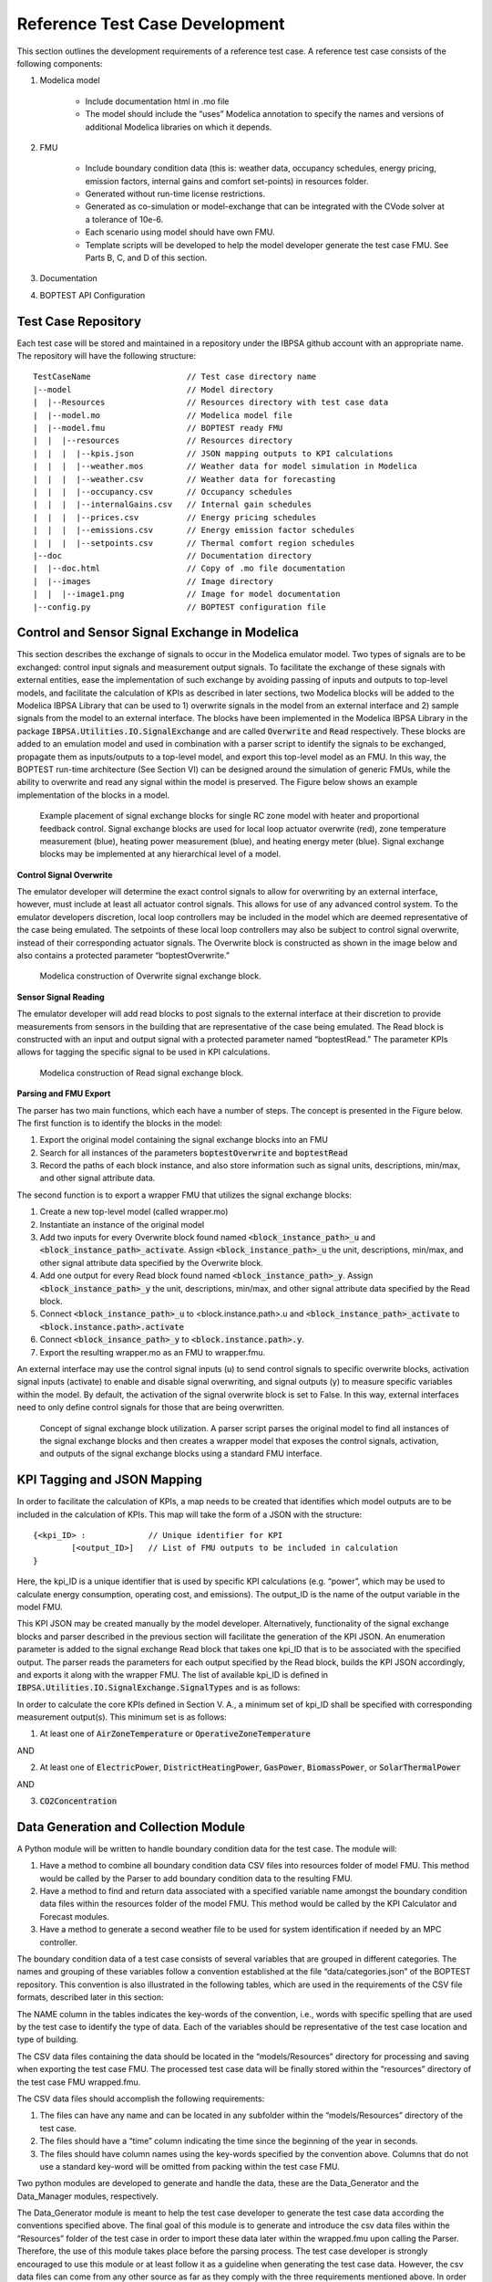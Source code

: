 .. _SecTestCaseDev:

Reference Test Case Development
===============================

This section outlines the development requirements of a reference test case.  
A reference test case consists of the following components:

1. Modelica model

	- Include documentation html in .mo file

	- The model should include the “uses” Modelica annotation to specify 
	  the names and versions of additional Modelica libraries on which it depends.

2. FMU

	- Include boundary condition  data (this is: weather data, occupancy 
	  schedules, energy pricing, emission factors, internal gains and 
	  comfort set-points) in resources folder.
	- Generated without run-time license restrictions.
	- Generated as co-simulation or model-exchange that can be integrated 
	  with the CVode solver at a tolerance of 10e-6.
	- Each scenario using model should have own FMU.
	- Template scripts will be developed to help the model developer 
	  generate the test case FMU.  See Parts B, C, and D of this section.

3. Documentation

4. BOPTEST API Configuration

Test Case Repository
--------------------

Each test case will be stored and maintained in a repository under the IBPSA 
github account with an appropriate name.  The repository will have the 
following structure:

::

	TestCaseName			// Test case directory name
	|--model			// Model directory
	|  |--Resources			// Resources directory with test case data
	|  |--model.mo 			// Modelica model file
	|  |--model.fmu 		// BOPTEST ready FMU
	|  |  |--resources 		// Resources directory
	|  |  |  |--kpis.json 		// JSON mapping outputs to KPI calculations
	|  |  |  |--weather.mos 	// Weather data for model simulation in Modelica
	|  |  |  |--weather.csv 	// Weather data for forecasting
	|  |  |  |--occupancy.csv 	// Occupancy schedules
	|  |  |  |--internalGains.csv 	// Internal gain schedules
	|  |  |  |--prices.csv 		// Energy pricing schedules
	|  |  |  |--emissions.csv 	// Energy emission factor schedules
	|  |  |  |--setpoints.csv 	// Thermal comfort region schedules
	|--doc				// Documentation directory
	|  |--doc.html 			// Copy of .mo file documentation
	|  |--images 			// Image directory
	|  |  |--image1.png 		// Image for model documentation
	|--config.py 			// BOPTEST configuration file

Control and Sensor Signal Exchange in Modelica
----------------------------------------------
This section describes the exchange of signals to occur in the Modelica 
emulator model.  Two types of signals are to be exchanged: control input 
signals and measurement output signals.  To facilitate the exchange of these 
signals with external entities, ease the implementation of such exchange by 
avoiding passing of inputs and outputs to top-level models, and facilitate the 
calculation of KPIs as described in later sections, two Modelica blocks will 
be added to the Modelica IBPSA Library that can be used to 1) overwrite 
signals in the model from an external interface and 2) sample signals from 
the model to an external interface.  The blocks have been implemented in the 
Modelica IBPSA Library in the package :code:`IBPSA.Utilities.IO.SignalExchange` and 
are called :code:`Overwrite` and :code:`Read` respectively.  These blocks are added to an 
emulation model and used in combination with a parser script to identify the 
signals to be exchanged, propagate them as inputs/outputs to a top-level 
model, and export this top-level model as an FMU.  In this way, the BOPTEST 
run-time architecture (See Section VI) can be designed around the simulation 
of generic FMUs, while the ability to overwrite and read any signal within 
the model is preserved. The Figure below shows an example implementation of 
the blocks in a model.

.. figure:: images/se_block_example.png
    :scale: 50 %
    
    Example placement of signal exchange blocks for single RC zone model with 
    heater and proportional feedback control.  Signal exchange blocks are used 
    for local loop actuator overwrite (red), zone temperature measurement 
    (blue), heating power measurement (blue), and heating energy meter (blue). 
    Signal exchange blocks may be implemented at any hierarchical level of a model.
    
**Control Signal Overwrite**

The emulator developer will determine the exact control signals to allow for 
overwriting by an external interface, however, must include at least all 
actuator control signals.  This allows for use of any advanced control system.  
To the emulator developers discretion, local loop controllers may be included 
in the model which are deemed representative of the case being emulated.  
The setpoints of these local loop controllers may also be subject to control 
signal overwrite, instead of their corresponding actuator signals.  The 
Overwrite block is constructed as shown in the image below and also contains 
a protected parameter “boptestOverwrite.”

.. figure:: images/ow_block_structure.png
    :scale: 50 %
    
    Modelica construction of Overwrite signal exchange block.
    
**Sensor Signal Reading**

The emulator developer will add read blocks to post signals to the external 
interface at their discretion to provide measurements from sensors in the 
building that are representative of the case being emulated.  The Read block 
is constructed with an input and output signal with a protected parameter 
named “boptestRead.”  The parameter KPIs allows for tagging the specific 
signal to be used in KPI calculations.

.. figure:: images/r_block_code.png
    :scale: 50 %
    
    Modelica construction of Read signal exchange block.
    
**Parsing and FMU Export**

The parser has two main functions, which each have a number of steps.  
The concept is presented in the Figure below.  The first function is to 
identify the blocks in the model:

1. Export the original model containing the signal exchange blocks into an FMU

2. Search for all instances of the parameters :code:`boptestOverwrite` and :code:`boptestRead`

3. Record the paths of each block instance, and also store information such as signal units, descriptions, min/max, and other signal attribute data.  

The second function is to export a wrapper FMU that utilizes the signal exchange blocks:

1. Create a new top-level model (called wrapper.mo)

2. Instantiate an instance of the original model

3. Add two inputs for every Overwrite block found named :code:`<block_instance_path>_u` and :code:`<block_instance_path>_activate`.  Assign :code:`<block_instance_path>_u` the unit, descriptions, min/max,  and other signal attribute data specified by the Overwrite block.

4. Add one output for every Read block found named :code:`<block_instance_path>_y`.  Assign :code:`<block_instance_path>_y` the unit, descriptions, min/max, and other signal attribute data specified by the Read block.

5. Connect :code:`<block_instance_path>_u` to <block.instance.path>.u and :code:`<block_instance_path>_activate` to :code:`<block.instance.path>.activate`

6. Connect :code:`<block_insance_path>_y` to :code:`<block.instance.path>.y`.

7. Export the resulting wrapper.mo as an FMU to wrapper.fmu.

An external interface may use the control signal inputs (u) to send control 
signals to specific overwrite blocks, activation signal inputs (activate) to 
enable and disable signal overwriting, and signal outputs (y) to measure 
specific variables within the model.  By default, the activation of the signal 
overwrite block is set to False.  In this way, external interfaces need to 
only define control signals for those that are being overwritten.

.. figure:: images/wrapper.png
    :scale: 50 %
    
    Concept of signal exchange block utilization.  A parser script parses the 
    original model to find all instances of the signal exchange blocks and 
    then creates a wrapper model that exposes the control signals, activation, 
    and outputs of the signal exchange blocks using a standard FMU interface.

KPI Tagging and JSON Mapping
----------------------------

In order to facilitate the calculation of KPIs, a map needs to be created that 
identifies which model outputs are to be included in the calculation of KPIs.  
This map will take the form of a JSON with the structure:

::

	{<kpi_ID> :		// Unique identifier for KPI
		[<output_ID>]	// List of FMU outputs to be included in calculation
	}

Here, the kpi_ID is a unique identifier that is used by specific 
KPI calculations (e.g. “power”, which may be used to calculate energy 
consumption, operating cost, and emissions).  The output_ID is the name 
of the output variable in the model FMU.

This KPI JSON may be created manually by the model developer.  Alternatively, 
functionality of the signal exchange blocks and parser described in the 
previous section will facilitate the generation of the KPI JSON.  
An enumeration parameter is added to the signal exchange Read block that takes 
one kpi_ID that is to be associated with the specified output.  
The parser reads the parameters for each output specified by the Read block, 
builds the KPI JSON accordingly, and exports it along with the wrapper FMU.  
The list of available kpi_ID is defined in 
:code:`IBPSA.Utilities.IO.SignalExchange.SignalTypes` and is as follows:

.. csv-table:: Available KPI Tags
   :file: tables/kpi_ids.csv
   :header-rows: 1
   
In order to calculate the core KPIs defined in Section V. A., a minimum set 
of kpi_ID shall be specified with corresponding measurement output(s). 
This minimum set is as follows:

1. At least one of :code:`AirZoneTemperature` or :code:`OperativeZoneTemperature`

AND

2. At least one of :code:`ElectricPower`, :code:`DistrictHeatingPower`, :code:`GasPower`, :code:`BiomassPower`, or :code:`SolarThermalPower`

AND

3. :code:`CO2Concentration`


Data Generation and Collection Module
-------------------------------------

A Python module will be written to handle boundary condition data for the test 
case.  The module will:

1. Have a method to combine all boundary condition data CSV files into resources folder of model FMU.  This method would be called by the Parser to add boundary condition data to the resulting FMU.

2. Have a method to find and return data associated with a specified variable name amongst the boundary condition data files within the resources folder of the model FMU.  This method would be called by the KPI Calculator and Forecast modules.

3. Have a method to generate a second weather file to be used for system identification if needed by an MPC controller.

The boundary condition data of a test case consists of several variables that 
are grouped in different categories. The names and grouping of these variables 
follow a convention established at the file “data/categories.json” of the 
BOPTEST repository. This convention is also illustrated in the following 
tables, which are used in the requirements of the CSV file formats, described 
later in this section:

.. csv-table:: Category: Weather
   :file: tables/weather.csv
   :header-rows: 1
   
.. csv-table:: Category: Prices
   :file: tables/prices.csv
   :header-rows: 1

.. csv-table:: Category: Emissions
   :file: tables/emissions.csv
   :header-rows: 1

.. csv-table:: Category: Occupancy
   :file: tables/occupancy.csv
   :header-rows: 1

.. csv-table:: Category: Internal Gains
   :file: tables/internal_gains.csv
   :header-rows: 1
   
.. csv-table:: Category: Setpoints
   :file: tables/setpoints.csv
   :header-rows: 1

The NAME column in the tables indicates the key-words of the convention, 
i.e., words with specific spelling that are used by the test case to identify 
the type of data. Each of the variables should be representative of the test 
case location and type of building.

The CSV data files containing the data should be located in the 
“models/Resources” directory for processing and saving when exporting the 
test case FMU. The processed test case data will be finally stored within 
the “resources” directory of the test case FMU wrapped.fmu.

The CSV data files should accomplish the following requirements:

1. The files can have any name and can be located in any subfolder within the “models/Resources” directory of the test case.

2. The files should have a “time” column indicating the time since the beginning of the year in seconds.

3. The files should have column names using the key-words specified by the convention above. Columns that do not use a standard key-word will be omitted from packing within the test case FMU. 

Two python modules are developed to generate and handle the data, 
these are the Data_Generator and the Data_Manager modules, respectively.

The Data_Generator module is meant to help the test case developer to generate 
the test case data according the conventions specified above. The final goal 
of this module is to generate and introduce the csv data files within the 
“Resources” folder of the test case in order to import these data later 
within the wrapped.fmu upon calling the Parser. Therefore, the use of this 
module takes place before the parsing process. The test case developer is 
strongly encouraged to use this module or at least follow it as a guideline 
when generating the test case data. However, the csv data files can come 
from any other source as far as they comply with the three requirements 
mentioned above. In order to assist the test case developer in the generation 
of the data sets, the Data_Generator module contains several methods to 
generate the test case data grouped by categories and covering most of the 
common signal shapes which can still be tuned using certain arguments. 

Special mention should be made to the generate_weather method of the 
Data_Generator module. This method reads the data from a file using the 
Typical Meteorological Year (TMY3) format and applies the transformation 
carried out by the ReaderTMY3 model of the IBPSA library that is already 
integrated and used by other Modelica libraries like Buildings. The final 
outcome is a weather bus with the keys specified at the weather category 
table. The generate_prices method generates three electricity price profiles 
corresponding to each of the three test case scenarios, 
i.e., PriceElectricPowerConstant, PriceElectricPowerDynamic and 
PriceElectricPowerHighlyDynamic. The first one is a completely constant 
price profile throughout the year. The second one corresponds to a day-night 
tariff, meaning that the electricity price varies between two values depending 
on whether it is day or night time. Finally, the third one is a continuously 
varying price profile representing a more dynamic market. The generate_prices 
method also generates price profiles for the other energy sources, i.e., gas, 
district heating, biomass and solar thermal. In a similar way, the 
generate_emissions method of the Data_Generator module generates profiles for 
the emission factors of each of the possible energy sources. However, for the 
emission factors only one profile is generated per energy source, the 
electricity prices is the only case that considers multiple scenarios. 
Finally, the occupancy, internal gains and comfort temperature ranges are 
generated per zone ‘z’. The test case developer may need to adapt the 
parameters of these data generation methods to correspond with the type of 
building and the location of the test case emulation model.  

Once the data is generated, the Data_Manager is the module that provides the 
functionality to introduce and retrieve the data into and from the test case 
FMU. The functionality of introducing the data into the FMU is normally 
employed by the Parser module. In this case, the Data_Manager goes through 
the CSV data files located at the “models/Resources” folder looking for 
columns with the names established in the categories.json file that captures 
the data key-words convention. The files that contain any column following 
the convention are introduced within the “resources” folder of the FMU after 
trimming any other variable that does not follow the convention.

On the other hand, the functionality of retrieving the data is used by the 
Forecaster and KPI_Calculator modules. During the initialization of a 
test case, the full test case data is loaded from the test case FMU into 
the test case object. This happens only once to reduce the computational 
load when getting the test case data. Once the full data is loaded, the 
Data_Manager only slices for the period and variables requested to return 
the necessary data. In the case of the Forecaster, the Data_Manager is 
imported to access the test case data in order to provide deterministic 
forecast. The final objective is to provide data that may be required to 
enable any kind of predictive control. The KPI_Calculator module makes 
use of the Data_Manager to access the boundary condition data during the 
simulation period for KPI calculation. For example, the KPI_Calculator 
requires electricity pricing to compute total operational cost, or emission 
factors to compute the total amount of equivalent kilograms of CO2 released 
during the simulation period. 


Style Conventions
-----------------

Modelica code style conventions should follow the IBPSA style guide for 
Modelica models at: https://github.com/ibpsa/modelica-ibpsa/wiki/Style-Guide

Documentation
-------------

Documentation should present the test case so that control developers 
understand the system under control.  Figures and schematics are highly 
encouraged to be presented as needed.  The following sections and subsections 
should be included:

**Building Design and Use**
	- Architecture
	- Constructions
	- Occupancy schedules and comfort requirements
	- Internal loads and schedules
	- Climate
**HVAC System Design**
	- Primary and secondary system designs
	- Equipment specifications and performance maps
	- Rule-based or local-loop controllers (if included)
**Additional System Design**
	- Lighting
	- Shading
	- Onsite generation and storage
**Points List**
	- Control input signals, descriptions, and meta-data
	- Measurement output signals, descriptions, and meta-data
**Important Model Implementation Assumption**
	- (e.g. moist vs. dry air, airflow network, and infiltration models)
**Scenario Information**
	- Energy pricing
	- Emission factors

The documentation should be included within the Modelica model in HTML 
format and also made available according to the Test Case Repository 
structure.  The HTML template is as follows:

::

	<html>
	<h3>Section 1</h3>
	<h4>Subsection 1.1</h4>
	<p>
	xxx
	</p>
	<h4>Subsection 1.2</h4>
	<p>
	xxx
	</p>
	<h3>Section 2</h3>
	<h4>Subsection 2.1</h4>
	<p>
	xxx
	</p>
	<h4>Subsection 2.2</h4>
	<p>
	xxx
	</p>
	</html>
	

Peer Review Process
-------------------

The purpose of the peer review process is to ensure emulation models are 
constructed well enough for use in control strategy testing.  The test case 
developer is to assign a peer reviewer other than themselves to make checks 
such as:

1. Check modelling conventions and verify documentation

	a. Verify units of inputs/outputs and implementation of KPIs
	
2. Model satisfies key physical aspects such as 1st and 2nd laws of thermodynamics and mass balance.

3. Reasonable modeling approaches for necessary physics (e.g. thermal mass).

4. Documentation is clear and comprehensive enough.

5. Model is representative

	a. Reasonable dimensions and equipment capacities (e.g. radiators should be able to satisfy the heat demand, but not too easily).
	
	b. Corresponds to the intended BOPTEST case

A review document template shall be developed to ensure all test case reviews 
are done with similar quality.  The template shall be made available in a 
public repository to all reference test case developers.  The model developer 
should initiate completion of the review document and provide it to the model 
reviewer, along with the test case.  The reviewer should complete the review 
by checking all criteria outlined in the document are satisfied.  If they are 
not, appropriate comments should be made in the review document.  The review 
document should then be given back to the model developer, who should then 
make corrections to the test case as specified by the comments.  Upon 
completion, a second review may take place, and so on until all criteria 
have been satisfied.


Unit Testing
------------

A testing scheme shall be implemented to ensure test case functionality is 
maintained as code is developed and models are updated.  There are four 
primary elements of the testing scheme:

1. Testing that the Modelica model can be compiled into the FMU used within the test case and that the kpis.json is consistent with a reference.

2. For each scenario, testing that the emulation model FMU gives results that are consistent with reference results generated by a reference controller.  These results include a) KPI values and b) trajectories of significant variables.

3. Testing that the test case is exercised and appropriately interacted with by the BOPTEST API and run-time platform.

4. Testing that API and simulation errors are handled appropriately.



























